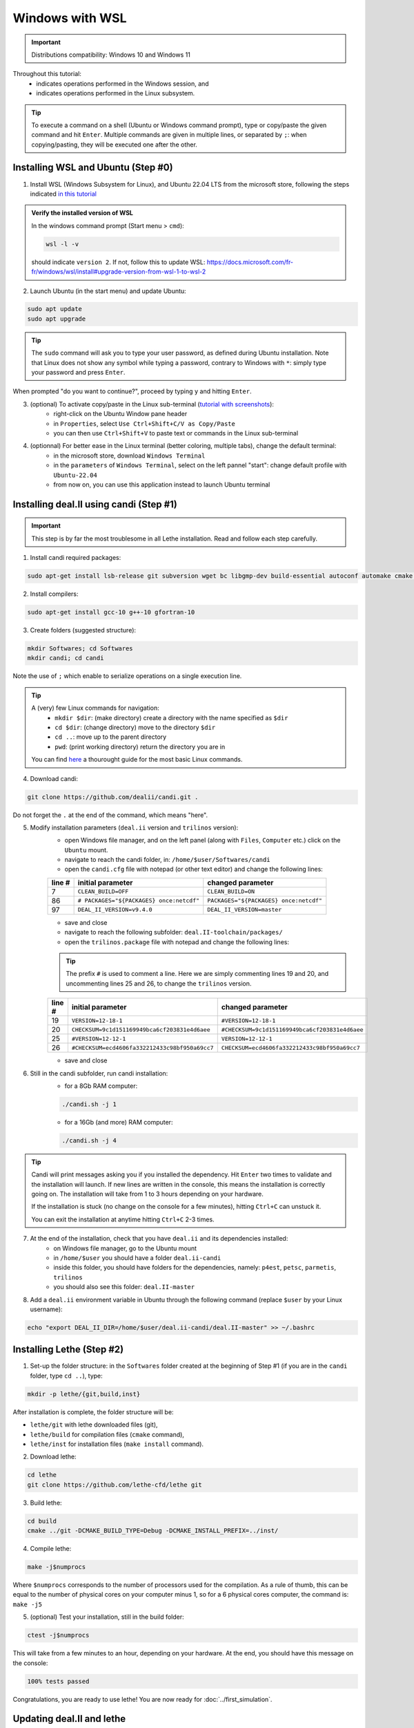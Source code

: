 ####################
Windows with WSL
####################

.. figure:: ./images/windows.png
   :height: 100px

.. important::
	Distributions compatibility: Windows 10 and Windows 11
 
.. |linux_shell| image:: ./images/linux.png
   :height: 15px

.. |win_shell| image:: ./images/windows.png
   :height: 15px

.. seealso::

	This tutorial is aimed at Windows users who have no prior knowledge of Linux. Hence it is as simple as possible, namely ``deal.II`` is installed with ``candi`` (see :doc:`./regular_installation` for alternatives). Installation options given in this tutorial is well suited for lethe users. If you are a developer and need more options, see :doc:`regular_installation`.

Throughout this tutorial:
	* |win_shell| indicates operations performed in the Windows session, and 
	* |linux_shell| indicates operations performed in the Linux subsystem.

.. tip::
	To execute a command on a shell (Ubuntu or Windows command prompt), type or copy/paste the given command and hit ``Enter``. Multiple commands are given in multiple lines, or separated by ``;``: when copying/pasting, they will be executed one after the other.

Installing WSL and Ubuntu (Step #0)
------------------------------------

1. |win_shell| Install WSL (Windows Subsystem for Linux), and Ubuntu 22.04 LTS from the microsoft store, following the steps indicated `in this tutorial <https://linuxconfig.org/ubuntu-22-04-on-wsl-windows-subsystem-for-linux>`_

.. admonition:: Verify the installed version of WSL

	In the windows command prompt (Start menu > ``cmd``):

	.. code-block:: text

		wsl -l -v

	should indicate ``version 2``. If not, follow this to update WSL: https://docs.microsoft.com/fr-fr/windows/wsl/install#upgrade-version-from-wsl-1-to-wsl-2

2. |win_shell| Launch Ubuntu (in the start menu) and |linux_shell| update Ubuntu: 

.. code-block:: text

	sudo apt update
	sudo apt upgrade

.. tip::
	The ``sudo`` command will ask you to type your user password, as defined during Ubuntu installation. Note that Linux does not show any symbol while typing a password, contrary to Windows with ``*``: simply type your password and press ``Enter``.

When prompted "do you want to continue?", proceed by typing ``y`` and hitting ``Enter``.

3. |win_shell| (optional) To activate copy/paste in the Linux sub-terminal (`tutorial with screenshots <https://defragged.org/2020/10/29/how-to-copy-paste-in-windows-subsystem-for-linux-wsl/>`_):
	* right-click on the Ubuntu Window pane header 
	* in ``Properties``, select ``Use Ctrl+Shift+C/V as Copy/Paste``
	* you can then use ``Ctrl+Shift+V`` to paste text or commands in the Linux sub-terminal

4. |win_shell| (optionnal) For better ease in the Linux terminal (better coloring, multiple tabs), change the default terminal:
	* in the microsoft store, download ``Windows Terminal``
	* in the ``parameters`` of ``Windows Terminal``, select on the left pannel "start": change default profile with ``Ubuntu-22.04``
	* from now on, you can use this application instead to launch Ubuntu terminal


Installing deal.II using candi (Step #1)
-----------------------------------------

.. important::
	This step is by far the most troublesome in all Lethe installation. Read and follow each step carefully.

1. |linux_shell| Install candi required packages:

.. code-block:: text

	sudo apt-get install lsb-release git subversion wget bc libgmp-dev build-essential autoconf automake cmake libtool gfortran libboost-all-dev zlib1g-dev openmpi-bin openmpi-common libopenmpi-dev libblas3 libblas-dev liblapack3 liblapack-dev libsuitesparse-dev


2. |linux_shell| Install compilers:

.. code-block:: text

	sudo apt-get install gcc-10 g++-10 gfortran-10

3. |linux_shell| Create folders (suggested structure):

.. code-block:: text

	mkdir Softwares; cd Softwares
	mkdir candi; cd candi

Note the use of ``;`` which enable to serialize operations on a single execution line.

.. tip::
	A (very) few Linux commands for navigation:
		* ``mkdir $dir``: (make directory) create a directory with the name specified as ``$dir``
		* ``cd $dir``: (change directory) move to the directory ``$dir``
		* ``cd ..``: move up to the parent directory
		* ``pwd``: (print working directory) return the directory you are in

	You can find `here <https://linuxconfig.org/linux-commands>`_ a thourought guide for the most basic Linux commands.

4. |linux_shell| Download candi:

.. code-block:: text

	git clone https://github.com/dealii/candi.git .

Do not forget the ``.`` at the end of the command, which means "here".

5. |win_shell| Modify installation parameters (``deal.ii`` version and ``trilinos`` version):
	* open Windows file manager, and on the left panel (along with ``Files``, ``Computer`` etc.) click on the ``Ubuntu`` mount.
	* navigate to reach the candi folder, in: ``/home/$user/Softwares/candi``
	* open the ``candi.cfg`` file with notepad (or other text editor) and change the following lines:

	+--------+------------------------------------------+----------------------------------------+
	| line # | initial parameter                        | changed parameter                      |
	+========+==========================================+========================================+
	|      7 | ``CLEAN_BUILD=OFF``                      | ``CLEAN_BUILD=ON``                     |
	+--------+------------------------------------------+----------------------------------------+
	|     86 | ``# PACKAGES="${PACKAGES} once:netcdf"`` | ``PACKAGES="${PACKAGES} once:netcdf"`` |
	+--------+------------------------------------------+----------------------------------------+
	|     97 | ``DEAL_II_VERSION=v9.4.0``               | ``DEAL_II_VERSION=master``             |
	+--------+------------------------------------------+----------------------------------------+

	* save and close 
	* navigate to reach the following subfolder: ``deal.II-toolchain/packages/``
	* open the ``trilinos.package`` file with notepad and change the following lines:

	.. tip::
		The prefix ``#`` is used to comment a line. Here we are simply commenting lines 19 and 20, and uncommenting lines 25 and 26, to change the ``trilinos`` version.

	+--------+------------------------------------------------+-----------------------------------------------+
	| line # | initial parameter                              | changed parameter                             |
	+========+================================================+===============================================+
	|     19 | ``VERSION=12-18-1``                            | ``#VERSION=12-18-1``                          |
	+--------+------------------------------------------------+-----------------------------------------------+
	|     20 | ``CHECKSUM=9c1d151169949bca6cf203831e4d6aee``  | ``#CHECKSUM=9c1d151169949bca6cf203831e4d6aee``|
	+--------+------------------------------------------------+-----------------------------------------------+
	|     25 | ``#VERSION=12-12-1``                           | ``VERSION=12-12-1``                           |
	+--------+------------------------------------------------+-----------------------------------------------+
	|     26 | ``#CHECKSUM=ecd4606fa332212433c98bf950a69cc7`` | ``CHECKSUM=ecd4606fa332212433c98bf950a69cc7`` |
	+--------+------------------------------------------------+-----------------------------------------------+

	* save and close 

6. |linux_shell| Still in the candi subfolder, run candi installation:
	* for a 8Gb RAM computer:

	.. code-block:: text

		./candi.sh -j 1

	* for a 16Gb (and more) RAM computer:

	.. code-block:: text

		./candi.sh -j 4

.. tip::

	Candi will print messages asking you if you installed the dependency. Hit ``Enter`` two times to validate and the installation will launch. If new lines are written in the console, this means the installation is correctly going on. The installation will take from 1 to 3 hours depending on your hardware.

	If the installation is stuck (no change on the console for a few minutes), hitting ``Ctrl+C`` can unstuck it.

	You can exit the installation at anytime hitting ``Ctrl+C`` 2-3 times.

7. |win_shell| At the end of the installation, check that you have ``deal.ii`` and its dependencies installed:
	* on Windows file manager, go to the Ubuntu mount
	* in ``/home/$user`` you should have a folder ``deal.ii-candi``
	* inside this folder, you should have folders for the dependencies, namely: ``p4est``, ``petsc``, ``parmetis``, ``trilinos``
	* you should also see this folder: ``deal.II-master``

8. |linux_shell| Add a ``deal.ii`` environment variable in Ubuntu through the following command (replace ``$user`` by your Linux username):

.. code-block:: text

	echo "export DEAL_II_DIR=/home/$user/deal.ii-candi/deal.II-master" >> ~/.bashrc


Installing Lethe (Step #2)
-------------------------------------

1. |linux_shell| Set-up the folder structure: in the ``Softwares`` folder created at the beginning of Step #1 (if you are in the ``candi`` folder, type ``cd ..``), type:

.. code-block:: text

	mkdir -p lethe/{git,build,inst}

After installation is complete, the folder structure will be:

* ``lethe/git`` with lethe downloaded files (git),
* ``lethe/build`` for compilation files (``cmake`` command),
* ``lethe/inst`` for installation files (``make install`` command).

2. |linux_shell| Download lethe:

.. code-block:: text

	cd lethe
	git clone https://github.com/lethe-cfd/lethe git

3. |linux_shell| Build lethe:

.. code-block:: text

	cd build
	cmake ../git -DCMAKE_BUILD_TYPE=Debug -DCMAKE_INSTALL_PREFIX=../inst/

4. |linux_shell| Compile lethe:

.. code-block:: text

	make -j$numprocs

Where ``$numprocs`` corresponds to the number of processors used for the compilation. As a rule of thumb, this can be equal to the number of physical cores on your computer minus 1, so for a 6 physical cores computer, the command is: ``make -j5``

5. |linux_shell| (optional) Test your installation, still in the build folder:

.. code-block:: text

	ctest -j$numprocs

This will take from a few minutes to an hour, depending on your hardware. At the end, you should have this message on the console:

.. code-block:: text

	100% tests passed

Congratulations, you are ready to use lethe! You are now ready for :doc:`../first_simulation`.

Updating deal.II and lethe
-------------------------------------

If you have already installed deal.II and lethe, you can update them without doing the entire installation from scratch:

1. |linux_shell| Update deal.ii by typing, from your home directory:

.. code-block:: text

	cd Softwares/candi
	./candi.sh -j$numprocs

2. |linux_shell| Then, update lethe:

.. code-block:: text

	cd ../lethe/git
	git pull
	cd ../build
	cmake ../git -DCMAKE_BUILD_TYPE=Debug -DCMAKE_INSTALL_PREFIX=../inst/
	make -j$numprocs
	

